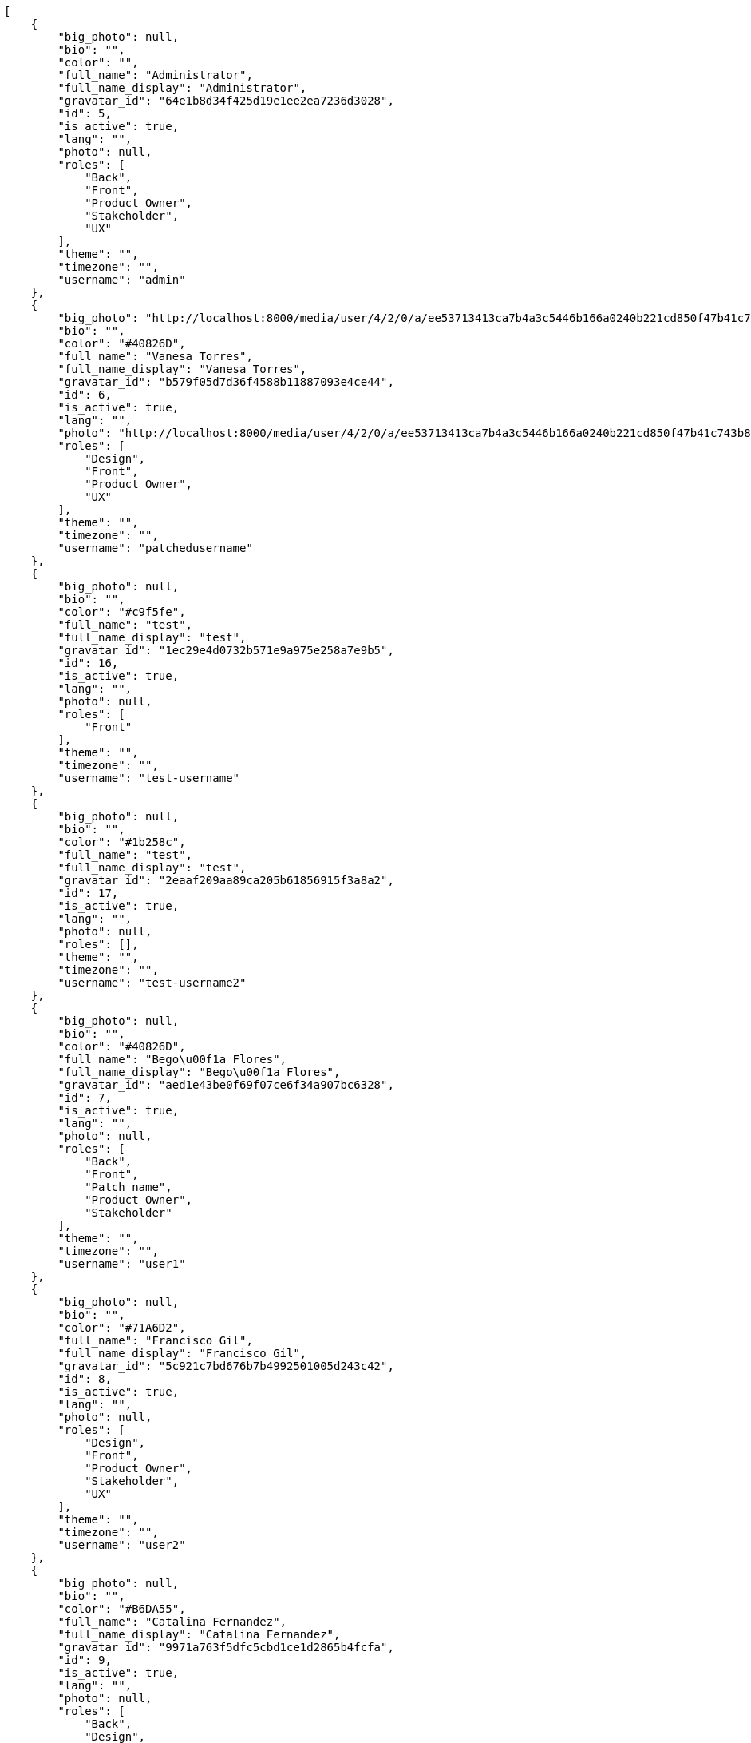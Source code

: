 [source,json]
----
[
    {
        "big_photo": null,
        "bio": "",
        "color": "",
        "full_name": "Administrator",
        "full_name_display": "Administrator",
        "gravatar_id": "64e1b8d34f425d19e1ee2ea7236d3028",
        "id": 5,
        "is_active": true,
        "lang": "",
        "photo": null,
        "roles": [
            "Back",
            "Front",
            "Product Owner",
            "Stakeholder",
            "UX"
        ],
        "theme": "",
        "timezone": "",
        "username": "admin"
    },
    {
        "big_photo": "http://localhost:8000/media/user/4/2/0/a/ee53713413ca7b4a3c5446b166a0240b221cd850f47b41c743b8eaa97d54/test.png.300x300_q85_crop.png",
        "bio": "",
        "color": "#40826D",
        "full_name": "Vanesa Torres",
        "full_name_display": "Vanesa Torres",
        "gravatar_id": "b579f05d7d36f4588b11887093e4ce44",
        "id": 6,
        "is_active": true,
        "lang": "",
        "photo": "http://localhost:8000/media/user/4/2/0/a/ee53713413ca7b4a3c5446b166a0240b221cd850f47b41c743b8eaa97d54/test.png.80x80_q85_crop.png",
        "roles": [
            "Design",
            "Front",
            "Product Owner",
            "UX"
        ],
        "theme": "",
        "timezone": "",
        "username": "patchedusername"
    },
    {
        "big_photo": null,
        "bio": "",
        "color": "#c9f5fe",
        "full_name": "test",
        "full_name_display": "test",
        "gravatar_id": "1ec29e4d0732b571e9a975e258a7e9b5",
        "id": 16,
        "is_active": true,
        "lang": "",
        "photo": null,
        "roles": [
            "Front"
        ],
        "theme": "",
        "timezone": "",
        "username": "test-username"
    },
    {
        "big_photo": null,
        "bio": "",
        "color": "#1b258c",
        "full_name": "test",
        "full_name_display": "test",
        "gravatar_id": "2eaaf209aa89ca205b61856915f3a8a2",
        "id": 17,
        "is_active": true,
        "lang": "",
        "photo": null,
        "roles": [],
        "theme": "",
        "timezone": "",
        "username": "test-username2"
    },
    {
        "big_photo": null,
        "bio": "",
        "color": "#40826D",
        "full_name": "Bego\u00f1a Flores",
        "full_name_display": "Bego\u00f1a Flores",
        "gravatar_id": "aed1e43be0f69f07ce6f34a907bc6328",
        "id": 7,
        "is_active": true,
        "lang": "",
        "photo": null,
        "roles": [
            "Back",
            "Front",
            "Patch name",
            "Product Owner",
            "Stakeholder"
        ],
        "theme": "",
        "timezone": "",
        "username": "user1"
    },
    {
        "big_photo": null,
        "bio": "",
        "color": "#71A6D2",
        "full_name": "Francisco Gil",
        "full_name_display": "Francisco Gil",
        "gravatar_id": "5c921c7bd676b7b4992501005d243c42",
        "id": 8,
        "is_active": true,
        "lang": "",
        "photo": null,
        "roles": [
            "Design",
            "Front",
            "Product Owner",
            "Stakeholder",
            "UX"
        ],
        "theme": "",
        "timezone": "",
        "username": "user2"
    },
    {
        "big_photo": null,
        "bio": "",
        "color": "#B6DA55",
        "full_name": "Catalina Fernandez",
        "full_name_display": "Catalina Fernandez",
        "gravatar_id": "9971a763f5dfc5cbd1ce1d2865b4fcfa",
        "id": 9,
        "is_active": true,
        "lang": "",
        "photo": null,
        "roles": [
            "Back",
            "Design",
            "Front",
            "Product Owner",
            "Stakeholder",
            "UX"
        ],
        "theme": "",
        "timezone": "",
        "username": "user3"
    },
    {
        "big_photo": null,
        "bio": "",
        "color": "#2099DB",
        "full_name": "Enrique Crespo",
        "full_name_display": "Enrique Crespo",
        "gravatar_id": "f31e0063c7cd6da19b6467bc48d2b14b",
        "id": 10,
        "is_active": true,
        "lang": "",
        "photo": null,
        "roles": [
            "Back",
            "Design",
            "Product Owner",
            "Stakeholder",
            "UX"
        ],
        "theme": "",
        "timezone": "",
        "username": "user4"
    },
    {
        "big_photo": null,
        "bio": "",
        "color": "#FFCC00",
        "full_name": "Angela Perez",
        "full_name_display": "Angela Perez",
        "gravatar_id": "c9ba9d485f9a9153ebf53758feb0980c",
        "id": 11,
        "is_active": true,
        "lang": "",
        "photo": null,
        "roles": [
            "Design",
            "Front",
            "Product Owner",
            "Stakeholder",
            "UX"
        ],
        "theme": "",
        "timezone": "",
        "username": "user5"
    },
    {
        "big_photo": null,
        "bio": "",
        "color": "#71A6D2",
        "full_name": "Vanesa Garcia",
        "full_name_display": "Vanesa Garcia",
        "gravatar_id": "74cb769a5e64d445b8550789e1553502",
        "id": 12,
        "is_active": true,
        "lang": "",
        "photo": null,
        "roles": [
            "Design",
            "Product Owner",
            "Stakeholder"
        ],
        "theme": "",
        "timezone": "",
        "username": "user6"
    },
    {
        "big_photo": null,
        "bio": "",
        "color": "#B6DA55",
        "full_name": "Mohamed Ortega",
        "full_name_display": "Mohamed Ortega",
        "gravatar_id": "6d7e702bd6c6fc568fca7577f9ca8c55",
        "id": 13,
        "is_active": true,
        "lang": "",
        "photo": null,
        "roles": [
            "Back",
            "Front",
            "Product Owner",
            "Stakeholder"
        ],
        "theme": "",
        "timezone": "",
        "username": "user7"
    },
    {
        "big_photo": null,
        "bio": "",
        "color": "#002e33",
        "full_name": "Miguel Molina",
        "full_name_display": "Miguel Molina",
        "gravatar_id": "dce0e8ed702cd85d5132e523121e619b",
        "id": 14,
        "is_active": true,
        "lang": "",
        "photo": null,
        "roles": [
            "Back",
            "Front",
            "Product Owner",
            "UX"
        ],
        "theme": "",
        "timezone": "",
        "username": "user8"
    },
    {
        "big_photo": null,
        "bio": "",
        "color": "#FFFF00",
        "full_name": "Virginia Castro",
        "full_name_display": "Virginia Castro",
        "gravatar_id": "69b60d39a450e863609ae3546b12b360",
        "id": 15,
        "is_active": true,
        "lang": "",
        "photo": null,
        "roles": [
            "Back",
            "Product Owner",
            "Stakeholder",
            "UX"
        ],
        "theme": "",
        "timezone": "",
        "username": "user9"
    }
]
----
